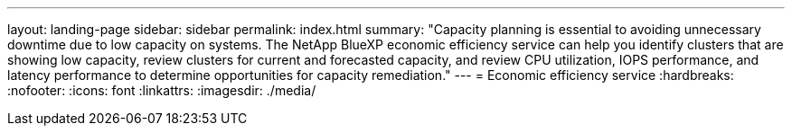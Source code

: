 ---
layout: landing-page
sidebar: sidebar
permalink: index.html
summary: "Capacity planning is essential to avoiding unnecessary downtime due to low capacity on systems. The NetApp BlueXP economic efficiency service can help you identify clusters that are showing low capacity, review clusters for current and forecasted capacity, and review CPU utilization, IOPS performance, and latency performance to determine opportunities for capacity remediation."
---
= Economic efficiency service
:hardbreaks:
:nofooter:
:icons: font
:linkattrs:
:imagesdir: ./media/